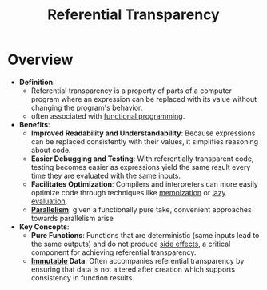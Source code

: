:PROPERTIES:
:ID:       c6ef7bd2-dd62-44bf-90d5-a7520b873fcd
:END:
#+title: Referential Transparency
#+filetags: :plt:programming:

* Overview
- *Definition*:
  - Referential transparency is a property of parts of a computer program where an expression can be replaced with its value without changing the program's behavior.
  - often associated with [[id:20231212T081907.908301][functional programming]].

- *Benefits*:
  - *Improved Readability and Understandability*: Because expressions can be replaced consistently with their values, it simplifies reasoning about code.
  - *Easier Debugging and Testing*: With referentially transparent code, testing becomes easier as expressions yield the same result every time they are evaluated with the same inputs.
  - *Facilitates Optimization*: Compilers and interpreters can more easily optimize code through techniques like [[id:1bdc93aa-b564-4520-8590-c1ffcb026f55][memoization]] or [[id:eba75a47-6e35-4146-a152-b05089bbd8ec][lazy evaluation]].
  - *[[id:c307ed4a-77d8-4f69-8995-94c9da4c0768][Parallelism]]*: given a functionally pure take, convenient approaches towards parallelism arise



- *Key Concepts*:
  - *Pure Functions*: Functions that are deterministic (same inputs lead to the same outputs) and do not produce [[id:ca98597a-027f-4eda-bbb2-801b8f74d0a5][side effects]], a critical component for achieving referential transparency.
  - *[[id:efba8f9b-a5df-4212-94c9-230bef916b5c][Immutable]] Data*: Often accompanies referential transparency by ensuring that data is not altered after creation which supports consistency in function results.
